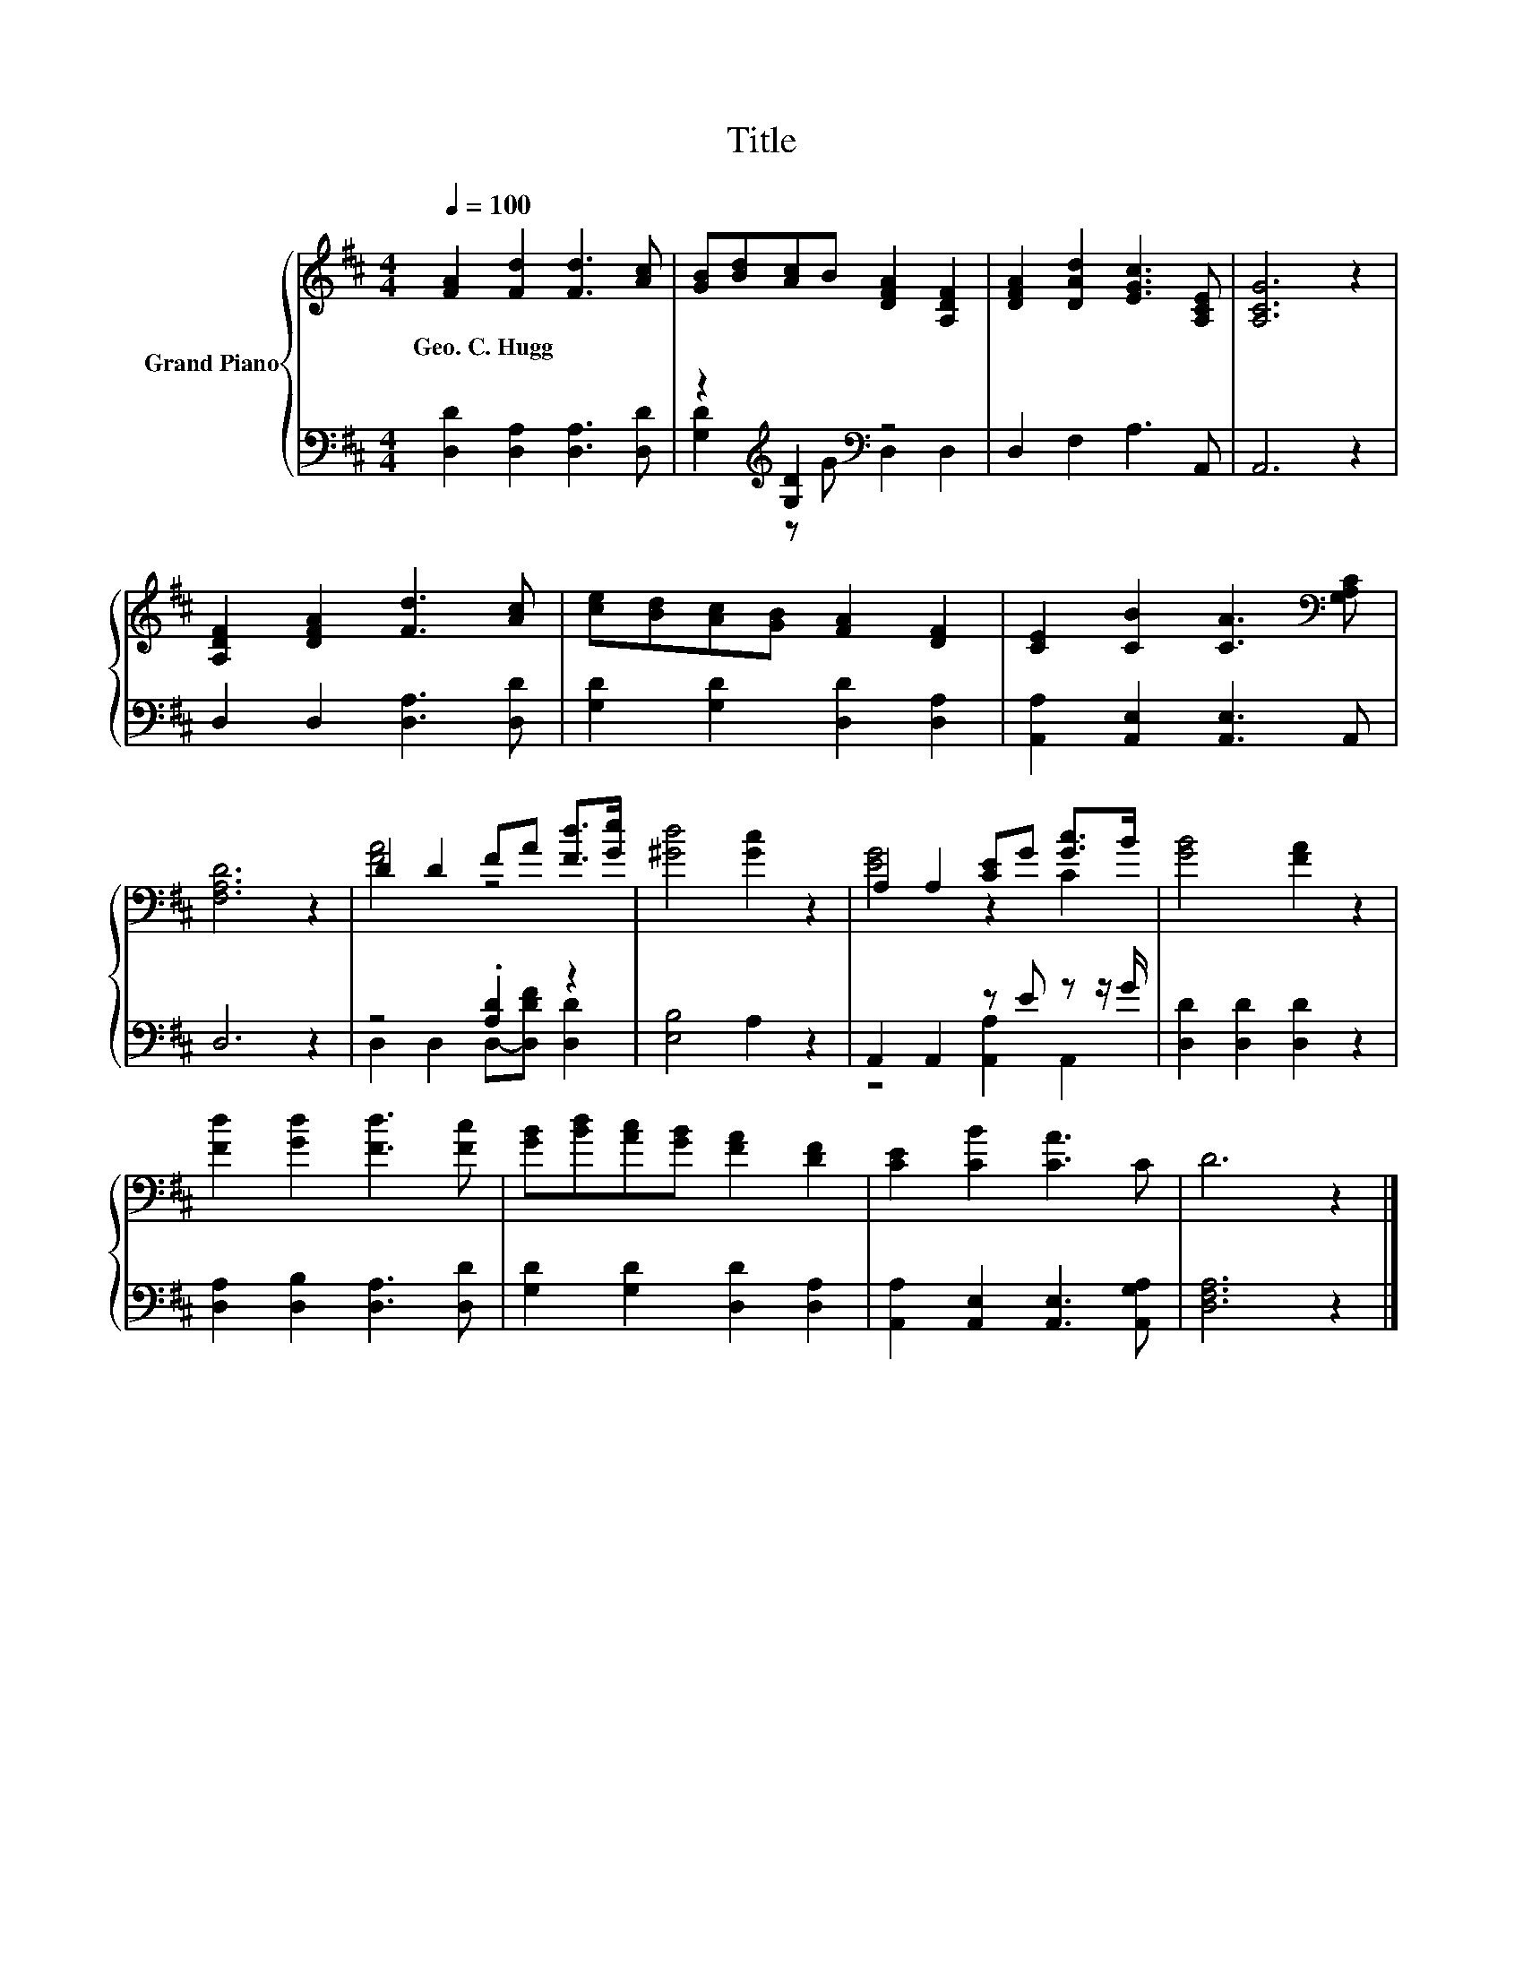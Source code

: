 X:1
T:Title
%%score { ( 1 4 ) | ( 2 3 ) }
L:1/8
Q:1/4=100
M:4/4
K:D
V:1 treble nm="Grand Piano"
V:4 treble 
V:2 bass 
V:3 bass 
V:1
 [FA]2 [Fd]2 [Fd]3 [Ac] | [GB][Bd][Ac]B [DFA]2 [A,DF]2 | [DFA]2 [DAd]2 [EGc]3 [A,CE] | [A,CG]6 z2 | %4
w: Geo.~C.~Hugg * * *||||
 [A,DF]2 [DFA]2 [Fd]3 [Ac] | [ce][Bd][Ac][GB] [FA]2 [DF]2 | [CE]2 [CB]2 [CA]3[K:bass] [G,A,C] | %7
w: |||
 [F,A,D]6 z2 | D2 D2 FA [Fd]>[Ge] | [^Gd]4 [Gc]2 z2 | A,2 A,2 [CE]G [Gc]>B | [GB]4 [FA]2 z2 | %12
w: |||||
 [Fd]2 [Gd]2 [Fd]3 [Fc] | [GB][Bd][Ac][GB] [FA]2 [DF]2 | [CE]2 [CB]2 [CA]3 C | D6 z2 |] %16
w: ||||
V:2
 [D,D]2 [D,A,]2 [D,A,]3 [D,D] | z2[K:treble] [G,D]2[K:bass] z4 | D,2 F,2 A,3 A,, | A,,6 z2 | %4
 D,2 D,2 [D,A,]3 [D,D] | [G,D]2 [G,D]2 [D,D]2 [D,A,]2 | [A,,A,]2 [A,,E,]2 [A,,E,]3 A,, | D,6 z2 | %8
 z4 .[A,D]2 z2 | [E,B,]4 A,2 z2 | A,,2 A,,2 z E z z/ G/ | [D,D]2 [D,D]2 [D,D]2 z2 | %12
 [D,A,]2 [D,B,]2 [D,A,]3 [D,D] | [G,D]2 [G,D]2 [D,D]2 [D,A,]2 | %14
 [A,,A,]2 [A,,E,]2 [A,,E,]3 [A,,G,A,] | [D,F,A,]6 z2 |] %16
V:3
 x8 | [G,D]2[K:treble] z G[K:bass] D,2 D,2 | x8 | x8 | x8 | x8 | x8 | x8 | %8
 D,2 D,2 D,-[D,DF] [D,D]2 | x8 | z4 [A,,A,]2 A,,2 | x8 | x8 | x8 | x8 | x8 |] %16
V:4
 x8 | x8 | x8 | x8 | x8 | x8 | x7[K:bass] x | x8 | [FA]4 z4 | x8 | [EG]4 z2 C2 | x8 | x8 | x8 | %14
 x8 | x8 |] %16

